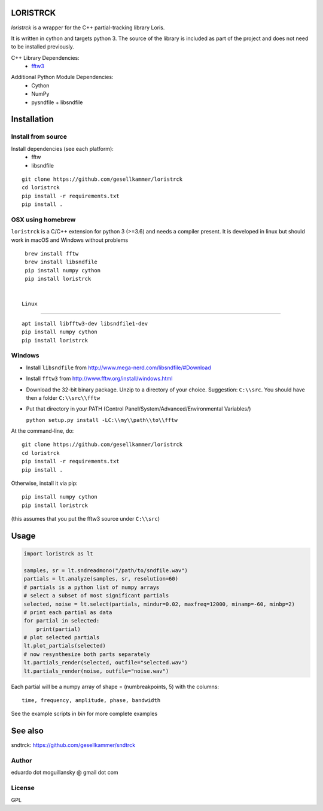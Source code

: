 LORISTRCK
=========

`loristrck` is a wrapper for the C++ partial-tracking library Loris.

It is written in cython and targets python 3. The source of the library is included 
as part of the project and does not need to be installed previously.


C++ Library Dependencies:
  * fftw3_

.. _fftw3: http://www.fftw.org


Additional Python Module Dependencies:
  * Cython
  * NumPy
  * pysndfile + libsndfile


Installation
============

Install from source
-------------------

Install dependencies (see each platform):
  * fftw
  * libsndfile

::

   git clone https://github.com/gesellkammer/loristrck 
   cd loristrck 
   pip install -r requirements.txt
   pip install .


OSX using homebrew
------------------

``loristrck`` is a C/C++ extension for python 3 (>=3.6) and needs a compiler present. 
It is developed in linux but should work in macOS and Windows without problems

::

    brew install fftw
    brew install libsndfile
    pip install numpy cython
    pip install loristrck


   Linux
-----

::

    apt install libfftw3-dev libsndfile1-dev
    pip install numpy cython
    pip install loristrck


Windows
-------

* Install ``libsndfile`` from http://www.mega-nerd.com/libsndfile/#Download
* Install ``fftw3`` from http://www.fftw.org/install/windows.html
* Download the 32-bit binary package. Unzip to a directory of your choice. 
  Suggestion: ``C:\\src``. You should have then a folder ``C:\\src\\fftw`` 
* Put that directory in your PATH (Control Panel/System/Advanced/Environmental Variables/)
  
  ``python setup.py install -LC:\\my\\path\\to\\fftw``


At the command-line, do::

  git clone https://github.com/gesellkammer/loristrck 
  cd loristrck 
  pip install -r requirements.txt
  pip install .

Otherwise, install it via pip::

   pip install numpy cython
   pip install loristrck

(this assumes that you put the fftw3 source under ``C:\\src``)


Usage
=====

.. code-block:: python

   import loristrck as lt

   samples, sr = lt.sndreadmono("/path/to/sndfile.wav")
   partials = lt.analyze(samples, sr, resolution=60)
   # partials is a python list of numpy arrays
   # select a subset of most significant partials
   selected, noise = lt.select(partials, mindur=0.02, maxfreq=12000, minamp=-60, minbp=2)
   # print each partial as data
   for partial in selected:
       print(partial)
   # plot selected partials
   lt.plot_partials(selected)
   # now resynthesize both parts separately 
   lt.partials_render(selected, outfile="selected.wav")
   lt.partials_render(noise, outfile="noise.wav")
   

Each partial will be a numpy array of shape = (numbreakpoints, 5)
with the columns::

  time, frequency, amplitude, phase, bandwidth


See the example scripts in `bin` for more complete examples


See also
========

sndtrck: https://github.com/gesellkammer/sndtrck


Author
------

eduardo dot moguillansky @ gmail dot com


License
-------

GPL
